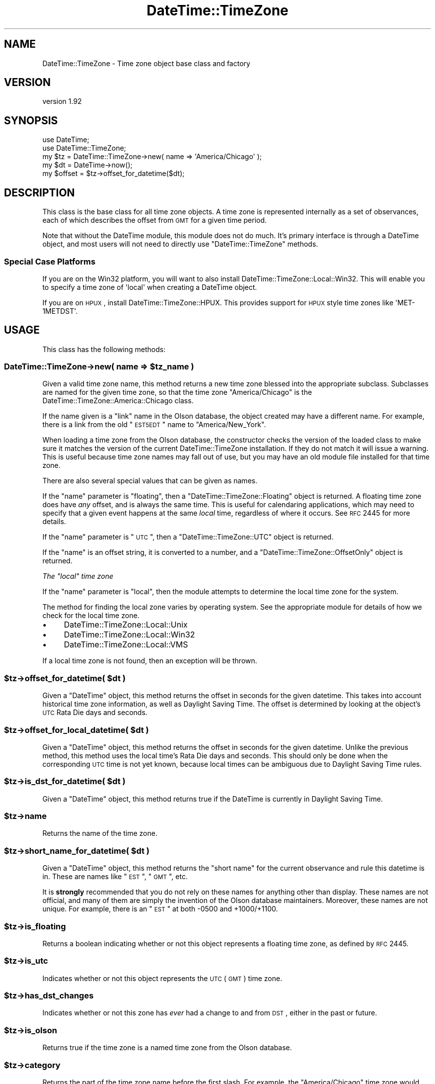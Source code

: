 .\" Automatically generated by Pod::Man 2.25 (Pod::Simple 3.16)
.\"
.\" Standard preamble:
.\" ========================================================================
.de Sp \" Vertical space (when we can't use .PP)
.if t .sp .5v
.if n .sp
..
.de Vb \" Begin verbatim text
.ft CW
.nf
.ne \\$1
..
.de Ve \" End verbatim text
.ft R
.fi
..
.\" Set up some character translations and predefined strings.  \*(-- will
.\" give an unbreakable dash, \*(PI will give pi, \*(L" will give a left
.\" double quote, and \*(R" will give a right double quote.  \*(C+ will
.\" give a nicer C++.  Capital omega is used to do unbreakable dashes and
.\" therefore won't be available.  \*(C` and \*(C' expand to `' in nroff,
.\" nothing in troff, for use with C<>.
.tr \(*W-
.ds C+ C\v'-.1v'\h'-1p'\s-2+\h'-1p'+\s0\v'.1v'\h'-1p'
.ie n \{\
.    ds -- \(*W-
.    ds PI pi
.    if (\n(.H=4u)&(1m=24u) .ds -- \(*W\h'-12u'\(*W\h'-12u'-\" diablo 10 pitch
.    if (\n(.H=4u)&(1m=20u) .ds -- \(*W\h'-12u'\(*W\h'-8u'-\"  diablo 12 pitch
.    ds L" ""
.    ds R" ""
.    ds C` ""
.    ds C' ""
'br\}
.el\{\
.    ds -- \|\(em\|
.    ds PI \(*p
.    ds L" ``
.    ds R" ''
'br\}
.\"
.\" Escape single quotes in literal strings from groff's Unicode transform.
.ie \n(.g .ds Aq \(aq
.el       .ds Aq '
.\"
.\" If the F register is turned on, we'll generate index entries on stderr for
.\" titles (.TH), headers (.SH), subsections (.SS), items (.Ip), and index
.\" entries marked with X<> in POD.  Of course, you'll have to process the
.\" output yourself in some meaningful fashion.
.ie \nF \{\
.    de IX
.    tm Index:\\$1\t\\n%\t"\\$2"
..
.    nr % 0
.    rr F
.\}
.el \{\
.    de IX
..
.\}
.\" ========================================================================
.\"
.IX Title "DateTime::TimeZone 3"
.TH DateTime::TimeZone 3 "2015-06-22" "perl v5.14.4" "User Contributed Perl Documentation"
.\" For nroff, turn off justification.  Always turn off hyphenation; it makes
.\" way too many mistakes in technical documents.
.if n .ad l
.nh
.SH "NAME"
DateTime::TimeZone \- Time zone object base class and factory
.SH "VERSION"
.IX Header "VERSION"
version 1.92
.SH "SYNOPSIS"
.IX Header "SYNOPSIS"
.Vb 2
\&  use DateTime;
\&  use DateTime::TimeZone;
\&
\&  my $tz = DateTime::TimeZone\->new( name => \*(AqAmerica/Chicago\*(Aq );
\&
\&  my $dt = DateTime\->now();
\&  my $offset = $tz\->offset_for_datetime($dt);
.Ve
.SH "DESCRIPTION"
.IX Header "DESCRIPTION"
This class is the base class for all time zone objects.  A time zone
is represented internally as a set of observances, each of which
describes the offset from \s-1GMT\s0 for a given time period.
.PP
Note that without the DateTime module, this module does not do
much.  It's primary interface is through a DateTime object, and
most users will not need to directly use \f(CW\*(C`DateTime::TimeZone\*(C'\fR
methods.
.SS "Special Case Platforms"
.IX Subsection "Special Case Platforms"
If you are on the Win32 platform, you will want to also install
DateTime::TimeZone::Local::Win32. This will enable you to specify a time
zone of \f(CW\*(Aqlocal\*(Aq\fR when creating a DateTime object.
.PP
If you are on \s-1HPUX\s0, install DateTime::TimeZone::HPUX. This provides support
for \s-1HPUX\s0 style time zones like \f(CW\*(AqMET\-1METDST\*(Aq\fR.
.SH "USAGE"
.IX Header "USAGE"
This class has the following methods:
.ie n .SS "DateTime::TimeZone\->new( name => $tz_name )"
.el .SS "DateTime::TimeZone\->new( name => \f(CW$tz_name\fP )"
.IX Subsection "DateTime::TimeZone->new( name => $tz_name )"
Given a valid time zone name, this method returns a new time zone
blessed into the appropriate subclass.  Subclasses are named for the
given time zone, so that the time zone \*(L"America/Chicago\*(R" is the
DateTime::TimeZone::America::Chicago class.
.PP
If the name given is a \*(L"link\*(R" name in the Olson database, the object
created may have a different name.  For example, there is a link from
the old \*(L"\s-1EST5EDT\s0\*(R" name to \*(L"America/New_York\*(R".
.PP
When loading a time zone from the Olson database, the constructor
checks the version of the loaded class to make sure it matches the
version of the current DateTime::TimeZone installation. If they do not
match it will issue a warning. This is useful because time zone names
may fall out of use, but you may have an old module file installed for
that time zone.
.PP
There are also several special values that can be given as names.
.PP
If the \*(L"name\*(R" parameter is \*(L"floating\*(R", then a
\&\f(CW\*(C`DateTime::TimeZone::Floating\*(C'\fR object is returned.  A floating time
zone does have \fIany\fR offset, and is always the same time.  This is
useful for calendaring applications, which may need to specify that a
given event happens at the same \fIlocal\fR time, regardless of where it
occurs.  See \s-1RFC\s0 2445 for more details.
.PP
If the \*(L"name\*(R" parameter is \*(L"\s-1UTC\s0\*(R", then a \f(CW\*(C`DateTime::TimeZone::UTC\*(C'\fR
object is returned.
.PP
If the \*(L"name\*(R" is an offset string, it is converted to a number, and a
\&\f(CW\*(C`DateTime::TimeZone::OffsetOnly\*(C'\fR object is returned.
.PP
\fIThe \*(L"local\*(R" time zone\fR
.IX Subsection "The local time zone"
.PP
If the \*(L"name\*(R" parameter is \*(L"local\*(R", then the module attempts to
determine the local time zone for the system.
.PP
The method for finding the local zone varies by operating system. See
the appropriate module for details of how we check for the local time
zone.
.IP "\(bu" 4
DateTime::TimeZone::Local::Unix
.IP "\(bu" 4
DateTime::TimeZone::Local::Win32
.IP "\(bu" 4
DateTime::TimeZone::Local::VMS
.PP
If a local time zone is not found, then an exception will be thrown.
.ie n .SS "$tz\->offset_for_datetime( $dt )"
.el .SS "\f(CW$tz\fP\->offset_for_datetime( \f(CW$dt\fP )"
.IX Subsection "$tz->offset_for_datetime( $dt )"
Given a \f(CW\*(C`DateTime\*(C'\fR object, this method returns the offset in seconds
for the given datetime.  This takes into account historical time zone
information, as well as Daylight Saving Time.  The offset is
determined by looking at the object's \s-1UTC\s0 Rata Die days and seconds.
.ie n .SS "$tz\->offset_for_local_datetime( $dt )"
.el .SS "\f(CW$tz\fP\->offset_for_local_datetime( \f(CW$dt\fP )"
.IX Subsection "$tz->offset_for_local_datetime( $dt )"
Given a \f(CW\*(C`DateTime\*(C'\fR object, this method returns the offset in seconds
for the given datetime.  Unlike the previous method, this method uses
the local time's Rata Die days and seconds.  This should only be done
when the corresponding \s-1UTC\s0 time is not yet known, because local times
can be ambiguous due to Daylight Saving Time rules.
.ie n .SS "$tz\->is_dst_for_datetime( $dt )"
.el .SS "\f(CW$tz\fP\->is_dst_for_datetime( \f(CW$dt\fP )"
.IX Subsection "$tz->is_dst_for_datetime( $dt )"
Given a \f(CW\*(C`DateTime\*(C'\fR object, this method returns true if the DateTime is
currently in Daylight Saving Time.
.ie n .SS "$tz\->name"
.el .SS "\f(CW$tz\fP\->name"
.IX Subsection "$tz->name"
Returns the name of the time zone.
.ie n .SS "$tz\->short_name_for_datetime( $dt )"
.el .SS "\f(CW$tz\fP\->short_name_for_datetime( \f(CW$dt\fP )"
.IX Subsection "$tz->short_name_for_datetime( $dt )"
Given a \f(CW\*(C`DateTime\*(C'\fR object, this method returns the \*(L"short name\*(R" for
the current observance and rule this datetime is in.  These are names
like \*(L"\s-1EST\s0\*(R", \*(L"\s-1GMT\s0\*(R", etc.
.PP
It is \fBstrongly\fR recommended that you do not rely on these names for
anything other than display.  These names are not official, and many
of them are simply the invention of the Olson database maintainers.
Moreover, these names are not unique.  For example, there is an \*(L"\s-1EST\s0\*(R"
at both \-0500 and +1000/+1100.
.ie n .SS "$tz\->is_floating"
.el .SS "\f(CW$tz\fP\->is_floating"
.IX Subsection "$tz->is_floating"
Returns a boolean indicating whether or not this object represents a
floating time zone, as defined by \s-1RFC\s0 2445.
.ie n .SS "$tz\->is_utc"
.el .SS "\f(CW$tz\fP\->is_utc"
.IX Subsection "$tz->is_utc"
Indicates whether or not this object represents the \s-1UTC\s0 (\s-1GMT\s0) time
zone.
.ie n .SS "$tz\->has_dst_changes"
.el .SS "\f(CW$tz\fP\->has_dst_changes"
.IX Subsection "$tz->has_dst_changes"
Indicates whether or not this zone has \fIever\fR had a change to and
from \s-1DST\s0, either in the past or future.
.ie n .SS "$tz\->is_olson"
.el .SS "\f(CW$tz\fP\->is_olson"
.IX Subsection "$tz->is_olson"
Returns true if the time zone is a named time zone from the Olson
database.
.ie n .SS "$tz\->category"
.el .SS "\f(CW$tz\fP\->category"
.IX Subsection "$tz->category"
Returns the part of the time zone name before the first slash.  For
example, the \*(L"America/Chicago\*(R" time zone would return \*(L"America\*(R".
.SS "DateTime::TimeZone\->is_valid_name($name)"
.IX Subsection "DateTime::TimeZone->is_valid_name($name)"
Given a string, this method returns a boolean value indicating whether
or not the string is a valid time zone name.  If you are using
\&\f(CW\*(C`DateTime::TimeZone::Alias\*(C'\fR, any aliases you've created will be valid.
.SS "DateTime::TimeZone\->all_names"
.IX Subsection "DateTime::TimeZone->all_names"
This returns a pre-sorted list of all the time zone names.  This list
does not include link names.  In scalar context, it returns an array
reference, while in list context it returns an array.
.SS "DateTime::TimeZone\->categories"
.IX Subsection "DateTime::TimeZone->categories"
This returns a list of all time zone categories.  In scalar context,
it returns an array reference, while in list context it returns an
array.
.SS "DateTime::TimeZone\->links"
.IX Subsection "DateTime::TimeZone->links"
This returns a hash of all time zone links, where the keys are the
old, deprecated names, and the values are the new names.  In scalar
context, it returns a hash reference, while in list context it returns
a hash.
.ie n .SS "DateTime::TimeZone\->names_in_category( $category )"
.el .SS "DateTime::TimeZone\->names_in_category( \f(CW$category\fP )"
.IX Subsection "DateTime::TimeZone->names_in_category( $category )"
Given a valid category, this method returns a list of the names in
that category, without the category portion.  So the list for the
\&\*(L"America\*(R" category would include the strings \*(L"Chicago\*(R",
\&\*(L"Kentucky/Monticello\*(R", and \*(L"New_York\*(R". In scalar context, it returns
an array reference, while in list context it returns an array.
.SS "DateTime::TimeZone\->\fIcountries()\fP"
.IX Subsection "DateTime::TimeZone->countries()"
Returns a sorted list of all the valid country codes (in lower-case)
which can be passed to \f(CW\*(C`names_in_country()\*(C'\fR. In scalar context, it
returns an array reference, while in list context it returns an array.
.PP
If you need to convert country codes to names or vice versa you can
use \f(CW\*(C`Locale::Country\*(C'\fR to do so.
.ie n .SS "DateTime::TimeZone\->names_in_country( $country_code )"
.el .SS "DateTime::TimeZone\->names_in_country( \f(CW$country_code\fP )"
.IX Subsection "DateTime::TimeZone->names_in_country( $country_code )"
Given a two-letter \s-1ISO3166\s0 country code, this method returns a list of
time zones used in that country. The country code may be of any
case. In scalar context, it returns an array reference, while in list
context it returns an array.
.PP
This list is returned in an order vaguely based on geography and
population. In general, the least used zones come last, but there are not
guarantees of a specific order from one release to the next. This order is
probably the best option for presenting zones names to end users.
.ie n .SS "DateTime::TimeZone\->offset_as_seconds( $offset )"
.el .SS "DateTime::TimeZone\->offset_as_seconds( \f(CW$offset\fP )"
.IX Subsection "DateTime::TimeZone->offset_as_seconds( $offset )"
Given an offset as a string, this returns the number of seconds
represented by the offset as a positive or negative number.  Returns
\&\f(CW\*(C`undef\*(C'\fR if \f(CW$offset\fR is not in the range \f(CW\*(C`\-99:59:59\*(C'\fR to \f(CW\*(C`+99:59:59\*(C'\fR.
.PP
The offset is expected to match either
\&\f(CW\*(C`/^([\e+\e\-])?(\ed\ed?):(\ed\ed)(?::(\ed\ed))?$/\*(C'\fR or
\&\f(CW\*(C`/^([\e+\e\-])?(\ed\ed)(\ed\ed)(\ed\ed)?$/\*(C'\fR.  If it doesn't match either of
these, \f(CW\*(C`undef\*(C'\fR will be returned.
.PP
This means that if you want to specify hours as a single digit, then
each element of the offset must be separated by a colon (:).
.ie n .SS "DateTime::TimeZone\->offset_as_string( $offset )"
.el .SS "DateTime::TimeZone\->offset_as_string( \f(CW$offset\fP )"
.IX Subsection "DateTime::TimeZone->offset_as_string( $offset )"
Given an offset as a number, this returns the offset as a string.
Returns \f(CW\*(C`undef\*(C'\fR if \f(CW$offset\fR is not in the range \f(CW\*(C`\-359999\*(C'\fR to \f(CW359999\fR.
.SS "Storable Hooks"
.IX Subsection "Storable Hooks"
This module provides freeze and thaw hooks for \f(CW\*(C`Storable\*(C'\fR so that the
huge data structures for Olson time zones are not actually stored in
the serialized structure.
.PP
If you subclass \f(CW\*(C`DateTime::TimeZone\*(C'\fR, you will inherit its hooks,
which may not work for your module, so please test the interaction of
your module with Storable.
.SH "SUPPORT"
.IX Header "SUPPORT"
Support for this module is provided via the datetime@perl.org email list. See
http://datetime.perl.org/wiki/datetime/page/Mailing_List for details.
.PP
Please submit bugs to the \s-1CPAN\s0 \s-1RT\s0 system at
http://rt.cpan.org/NoAuth/ReportBug.html?Queue=datetime%3A%3Atimezone
or via email at bug\-datetime\-timezone@rt.cpan.org.
.SH "DONATIONS"
.IX Header "DONATIONS"
If you'd like to thank me for the work I've done on this module,
please consider making a \*(L"donation\*(R" to me via PayPal. I spend a lot of
free time creating free software, and would appreciate any support
you'd care to offer.
.PP
Please note that \fBI am not suggesting that you must do this\fR in order
for me to continue working on this particular software. I will
continue to do so, inasmuch as I have in the past, for as long as it
interests me.
.PP
Similarly, a donation made in this way will probably not make me work
on this software much more, unless I get so many donations that I can
consider working on free software full time, which seems unlikely at
best.
.PP
To donate, log into PayPal and send money to autarch@urth.org or use
the button on this page:
http://www.urth.org/~autarch/fs\-donation.html <http://www.urth.org/~autarch/fs-donation.html>
.SH "CREDITS"
.IX Header "CREDITS"
This module was inspired by Jesse Vincent's work on
Date::ICal::Timezone, and written with much help from the
datetime@perl.org list.
.SH "SEE ALSO"
.IX Header "SEE ALSO"
datetime@perl.org mailing list
.PP
http://datetime.perl.org/
.PP
The tools directory of the DateTime::TimeZone distribution includes
two scripts that may be of interest to some people.  They are
parse_olson and tests_from_zdump.  Please run them with the \-\-help
flag to see what they can be used for.
.SH "AUTHOR"
.IX Header "AUTHOR"
Dave Rolsky <autarch@urth.org>
.SH "CONTRIBUTORS"
.IX Header "CONTRIBUTORS"
.IP "\(bu" 4
Alexey Molchanov <alexey.molchanov@gmail.com>
.IP "\(bu" 4
Alfie John <alfiej@fastmail.fm>
.IP "\(bu" 4
Daisuke Maki <dmaki@cpan.org>
.IP "\(bu" 4
David Pinkowitz <dave@pinkowitz.com>
.IP "\(bu" 4
Iain Truskett <deceased>
.IP "\(bu" 4
Joshua Hoblitt <jhoblitt@cpan.org>
.IP "\(bu" 4
Karen Etheridge <ether@cpan.org>
.IP "\(bu" 4
Peter Rabbitson <ribasushi@cpan.org>
.SH "COPYRIGHT AND LICENSE"
.IX Header "COPYRIGHT AND LICENSE"
This software is copyright (c) 2015 by Dave Rolsky.
.PP
This is free software; you can redistribute it and/or modify it under
the same terms as the Perl 5 programming language system itself.
